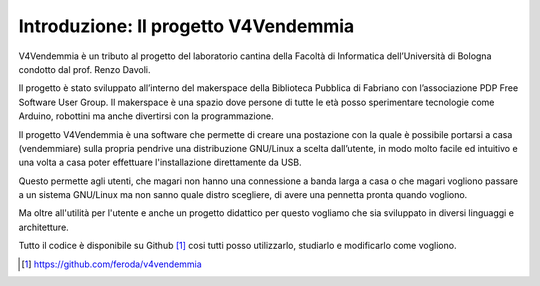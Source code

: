 ﻿Introduzione: Il progetto V4Vendemmia
=====================================

V4Vendemmia è un tributo al progetto del laboratorio cantina della Facoltà di Informatica dell’Università di Bologna condotto dal prof. Renzo Davoli.

Il progetto è stato sviluppato all’interno del makerspace della Biblioteca Pubblica di Fabriano con l’associazione PDP Free Software User Group.
Il makerspace è una spazio dove persone di tutte le età posso sperimentare tecnologie come Arduino, robottini ma anche divertirsi con la programmazione.

Il progetto V4Vendemmia è una software che permette di creare una postazione con la quale è possibile portarsi a casa (vendemmiare) sulla propria pendrive una distribuzione GNU/Linux a scelta dall’utente, in modo molto facile ed intuitivo e una volta a casa poter effettuare l'installazione direttamente da USB.

Questo permette agli utenti, che magari non hanno una connessione a banda larga a casa o che magari vogliono passare a un sistema GNU/Linux ma non sanno quale distro scegliere, di avere una pennetta pronta quando vogliono.

Ma oltre all'utilità per l'utente e anche un progetto didattico per questo vogliamo che sia sviluppato in diversi linguaggi e architetture.

Tutto il codice è disponibile su Github [1]_ cosi tutti posso utilizzarlo, studiarlo e modificarlo come vogliono.

.. [1] https://github.com/feroda/v4vendemmia
